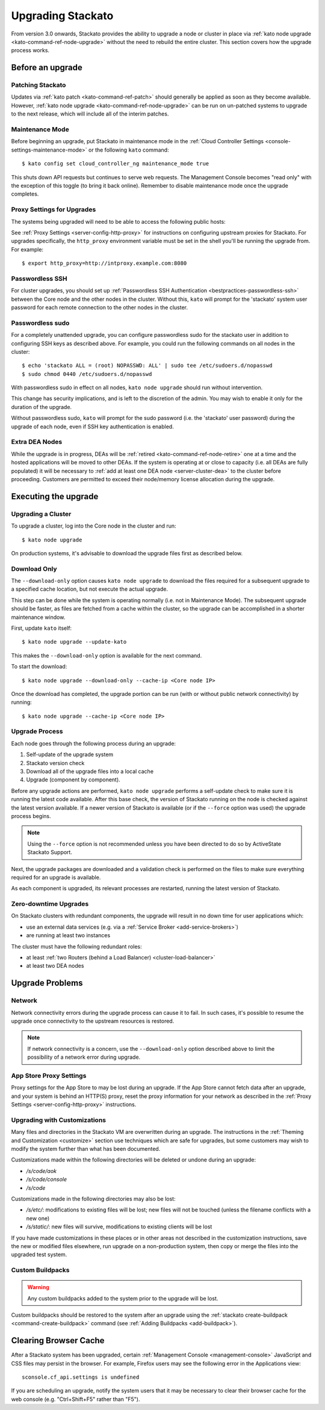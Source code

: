 .. _upgrade:

.. index:: Upgrading Stackato

.. index:: kato upgrade

Upgrading Stackato
==================

From version 3.0 onwards, Stackato provides the ability to upgrade a
node or cluster in place via :ref:`kato node upgrade
<kato-command-ref-node-upgrade>` without the need to rebuild the entire
cluster. This section covers how the upgrade process works.


Before an upgrade
-----------------

Patching Stackato
^^^^^^^^^^^^^^^^^

Updates via :ref:`kato patch <kato-command-ref-patch>` should generally
be applied as soon as they become available. However, :ref:`kato node
upgrade <kato-command-ref-node-upgrade>` can be run on un-patched systems
to upgrade to the next release, which will include all of the interim
patches.


Maintenance Mode
^^^^^^^^^^^^^^^^

Before beginning an upgrade, put Stackato in maintenance mode in the
:ref:`Cloud Controller Settings <console-settings-maintenance-mode>` or
the following ``kato`` command::

    $ kato config set cloud_controller_ng maintenance_mode true

This shuts down API requests but continues to serve web requests. The
Management Console becomes "read only" with the exception of this toggle
(to bring it back online). Remember to disable maintenance mode once the
upgrade completes.

.. _upgrade-proxy-settings:

Proxy Settings for Upgrades
^^^^^^^^^^^^^^^^^^^^^^^^^^^

The systems being upgraded will need to be able to access the following
public hosts:

.. cssclass:: fields table-striped table-bordered table-condensed

  ===============================  =====  ===============================
  Host                             Port   Description
  ===============================  =====  ===============================
  component-images.stackato.com    443    Stackato upgrade data
  docker.stackato.com              443    Stackato internal Docker images
  upgrade.stackato.com             443    kato and sentinel data
  github.com                       443    git clone
  s3.amazonaws.com                 443    rubygems
  \*.rubygems.org                  443    rubygems
  \*.rubygems.org                  80     rubygems
  us.archive.ubuntu.com            80     debian packages
  mirrors.kernel.org               80     debian packages
  security.ubuntu.com              80     debian packages
  get.docker.io                    80     debian packages
  ppa.launchpad.net                80     debian packages
  ===============================  =====  ===============================
  
See :ref:`Proxy Settings <server-config-http-proxy>` for instructions on
configuring upstream proxies for Stackato. For upgrades specifically,
the ``http_proxy`` environment variable must be set in the shell you'll
be running the upgrade from. For example::

  $ export http_proxy=http://intproxy.example.com:8080


Passwordless SSH
^^^^^^^^^^^^^^^^

For cluster upgrades, you should set up :ref:`Passwordless SSH
Authentication <bestpractices-passwordless-ssh>` between the Core node
and the other nodes in the cluster. Without this, ``kato`` will prompt
for the 'stackato' system user password for each remote connection to
the other nodes in the cluster. 


Passwordless sudo
^^^^^^^^^^^^^^^^^

For a completely unattended upgrade, you can configure passwordless sudo
for the stackato user in addition to configuring SSH keys as described
above. For example, you could run the following commands on all nodes in
the cluster::

  $ echo 'stackato ALL = (root) NOPASSWD: ALL' | sudo tee /etc/sudoers.d/nopasswd
  $ sudo chmod 0440 /etc/sudoers.d/nopasswd

With passwordless sudo in effect on all nodes, ``kato node upgrade``
should run without intervention.

This change has security implications, and is left to the discretion of
the admin. You may wish to enable it only for the duration of the
upgrade.

Without passwordless sudo, ``kato`` will prompt for the sudo password
(i.e. the 'stackato' user password) during the upgrade of each node,
even if SSH key authentication is enabled.


Extra DEA Nodes
^^^^^^^^^^^^^^^

While the upgrade is in progress, DEAs will be :ref:`retired
<kato-command-ref-node-retire>` one at a time and the hosted
applications will be moved to other DEAs. If the system is operating at
or close to capacity (i.e. all DEAs are fully populated) it will be
necessary to :ref:`add at least one DEA node <server-cluster-dea>` to
the cluster before proceeding. Customers are permitted to exceed their
node/memory license allocation during the upgrade.


Executing the upgrade
---------------------


Upgrading a Cluster
^^^^^^^^^^^^^^^^^^^

To upgrade a cluster, log into the Core node in the cluster and run::

  $ kato node upgrade
  
On production systems, it's advisable to download the upgrade files
first as described below. 
  
Download Only
^^^^^^^^^^^^^

The ``--download-only`` option causes ``kato node upgrade`` to download
the files required for a subsequent upgrade to a specified cache
location, but not execute the actual upgrade.

This step can be done while the system is operating normally (i.e. not
in Maintenance Mode). The subsequent upgrade should be faster, as files
are fetched from a cache within the cluster, so the upgrade can be
accomplished in a shorter maintenance window.

First, update ``kato`` itself::

  $ kato node upgrade --update-kato

This makes the ``--download-only`` option is available for the next
command.

To start the download::

  $ kato node upgrade --download-only --cache-ip <Core node IP>

Once the download has completed, the upgrade portion can be run (with or
without public network connectivity) by running::

  $ kato node upgrade --cache-ip <Core node IP>


.. _upgrade-node-upgrade-process:

Upgrade Process
^^^^^^^^^^^^^^^

Each node goes through the following process during an upgrade:

#. Self-update of the upgrade system
#. Stackato version check
#. Download all of the upgrade files into a local cache
#. Upgrade (component by component). 

Before any upgrade actions are performed, ``kato node upgrade`` performs
a self-update check to make sure it is running the latest code
available. After this base check, the version of Stackato running on the
node is checked against the latest version available. If a newer version
of Stackato is available (or if the ``--force`` option was used) the
upgrade process begins.

.. note::
  Using the ``--force`` option is not recommended unless you have been
  directed to do so by ActiveState Stackato Support.

Next, the upgrade packages are downloaded and a validation check is
performed on the files to make sure everything required for an upgrade
is available.

As each component is upgraded, its relevant processes are restarted,
running the latest version of Stackato.


Zero-downtime Upgrades
^^^^^^^^^^^^^^^^^^^^^^

On Stackato clusters with redundant components, the upgrade will result
in no down time for user applications which:

* use an external data services (e.g. via a :ref:`Service Broker <add-service-brokers>`)
* are running at least two instances

The cluster must have the following redundant roles:

* at least :ref:`two Routers (behind a Load Balancer) <cluster-load-balancer>` 
* at least two DEA nodes


Upgrade Problems
----------------

Network
^^^^^^^

Network connectivity errors during the upgrade process can cause it to
fail. In such cases, it's possible to resume the upgrade once
connectivity to the upstream resources is restored.

.. note::
  If network connectivity is a concern, use the ``--download-only``
  option described above to limit the possibility of a network error
  during upgrade.
  
App Store Proxy Settings
^^^^^^^^^^^^^^^^^^^^^^^^

Proxy settings for the App Store to may be lost during an upgrade. If
the App Store cannot fetch data after an upgrade, and your system is
behind an HTTP(S) proxy, reset the proxy information for your network as
described in the :ref:`Proxy Settings <server-config-http-proxy>`
instructions. 

Upgrading with Customizations 
^^^^^^^^^^^^^^^^^^^^^^^^^^^^^

Many files and directories in the Stackato VM are overwritten during an
upgrade. The instructions in the :ref:`Theming and Customization
<customize>` section use techniques which are safe for upgrades, but
some customers may wish to modify the system further than what has been
documented.

Customizations made within the following directories will be deleted or
undone during an upgrade:

* */s/code/aok*
* */s/code/console*
* */s/code*

Customizations made in the following directories may also be lost:

* */s/etc/*: modifications to existing files will be lost; new files
  will not be touched (unless the filename conflicts with a new one)
* */s/static/*: new files will survive, modifications to existing
  clients will be lost

If you have made customizations in these places or in other areas not
described in the customization instructions, save the new or modified
files elsewhere, run upgrade on a non-production system, then copy or
merge the files into the upgraded test system.

Custom Buildpacks
^^^^^^^^^^^^^^^^^

.. warning::
  Any custom buildpacks added to the system prior to the upgrade will be
  lost.
  
Custom buildpacks should be restored to the system after an upgrade
using the :ref:`stackato create-buildpack <command-create-buildpack>`
command (see :ref:`Adding Buildpacks <add-buildpack>`).

Clearing Browser Cache
----------------------

After a Stackato system has been upgraded, certain :ref:`Management
Console <management-console>` JavaScript and CSS files may persist in the browser.
For example, Firefox users may see the following error in the
Applications view::

  sconsole.cf_api.settings is undefined

If you are scheduling an upgrade, notify the system users that it may be
necessary to clear their browser cache for the web console (e.g.
"Ctrl+Shift+F5" rather than "F5").

